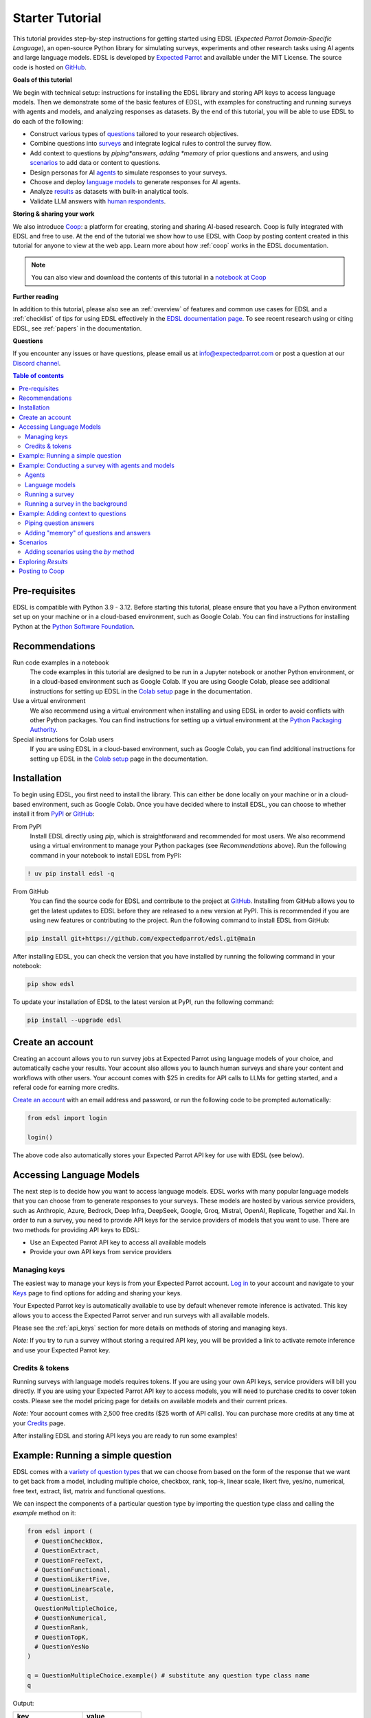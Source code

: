 .. _starter_tutorial:

Starter Tutorial
================

This tutorial provides step-by-step instructions for getting started using EDSL (*Expected Parrot Domain-Specific Language*), an open-source Python library for simulating surveys, experiments and other research tasks using AI agents and large language models.
EDSL is developed by `Expected Parrot <https://www.expectedparrot.com/about>`_ and available under the MIT License.
The source code is hosted on `GitHub <https://github.com/expectedparrot/edsl>`_.

**Goals of this tutorial**

We begin with technical setup: instructions for installing the EDSL library and storing API keys to access language models.
Then we demonstrate some of the basic features of EDSL, with examples for constructing and running surveys with agents and models, and analyzing responses as datasets.
By the end of this tutorial, you will be able to use EDSL to do each of the following:

* Construct various types of `questions <https://docs.expectedparrot.com/en/latest/questions.html>`_ tailored to your research objectives.
* Combine questions into `surveys <https://docs.expectedparrot.com/en/latest/surveys.html>`_ and integrate logical rules to control the survey flow.
* Add context to questions by *piping*answers, adding *memory* of prior questions and answers, and using `scenarios <https://docs.expectedparrot.com/en/latest/scenarios.html>`_ to add data or content to questions.
* Design personas for AI `agents <https://docs.expectedparrot.com/en/latest/agents.html>`_ to simulate responses to your surveys.
* Choose and deploy `language models <https://docs.expectedparrot.com/en/latest/language_models.html>`_ to generate responses for AI agents.
* Analyze `results <https://docs.expectedparrot.com/en/latest/results.html>`_ as datasets with built-in analytical tools.
* Validate LLM answers with `human respondents <https://docs.expectedparrot.com/en/latest/humanize.html>`_.


**Storing & sharing your work** 

We also introduce `Coop <https://www.expectedparrot.com/content/explore>`_: a platform for creating, storing and sharing AI-based research.
Coop is fully integrated with EDSL and free to use. 
At the end of the tutorial we show how to use EDSL with Coop by posting content created in this tutorial for anyone to view at the web app.
Learn more about how :ref:`coop` works in the EDSL documentation.

.. note::

  You can also view and download the contents of this tutorial in a `notebook at Coop <https://www.expectedparrot.com/content/RobinHorton/starter-tutorial>`_


**Further reading** 

In addition to this tutorial, please also see an :ref:`overview` of features and common use cases for EDSL and a :ref:`checklist` of tips for using EDSL effectively in the `EDSL documentation page <https://docs.expectedparrot.com/>`_.
To see recent research using or citing EDSL, see :ref:`papers` in the documentation.

**Questions**

If you encounter any issues or have questions, please email us at info@expectedparrot.com or post a question at our `Discord channel <https://discord.com/invite/mxAYkjfy9m>`_.


.. contents:: Table of contents
   :local:
   :depth: 2


Pre-requisites
--------------

EDSL is compatible with Python 3.9 - 3.12.
Before starting this tutorial, please ensure that you have a Python environment set up on your machine or in a cloud-based environment, such as Google Colab.
You can find instructions for installing Python at the `Python Software Foundation <https://www.python.org/downloads/>`_.


Recommendations 
---------------

Run code examples in a notebook
  The code examples in this tutorial are designed to be run in a Jupyter notebook or another Python environment, or in a cloud-based environment such as Google Colab.
  If you are using Google Colab, please see additional instructions for setting up EDSL in the `Colab setup <https://docs.expectedparrot.com/en/latest/colab_setup.html>`_ page in the documentation.

Use a virtual environment
  We also recommend using a virtual environment when installing and using EDSL in order to avoid conflicts with other Python packages.
  You can find instructions for setting up a virtual environment at the `Python Packaging Authority <https://packaging.python.org/guides/installing-using-pip-and-virtual-environments/>`_.

Special instructions for Colab users
  If you are using EDSL in a cloud-based environment, such as Google Colab, you can find additional instructions for setting up EDSL in the `Colab setup <https://docs.expectedparrot.com/en/latest/colab_setup.html>`_ page in the documentation.


Installation
------------

To begin using EDSL, you first need to install the library. 
This can either be done locally on your machine or in a cloud-based environment, such as Google Colab.
Once you have decided where to install EDSL, you can choose to whether install it from `PyPI <https://pypi.org/project/edsl/>`_ or `GitHub <https://github.com/expectedparrot/edsl>`_:

From PyPI
  Install EDSL directly using `pip`, which is straightforward and recommended for most users. 
  We also recommend using a virtual environment to manage your Python packages (see *Recommendations* above).
  Run the following command in your notebook to install EDSL from PyPI:

.. code-block:: bash

  ! uv pip install edsl -q


From GitHub
  You can find the source code for EDSL and contribute to the project at `GitHub <https://github.com/expectedparrot/edsl>`_.
  Installing from GitHub allows you to get the latest updates to EDSL before they are released to a new version at PyPI.
  This is recommended if you are using new features or contributing to the project.
  Run the following command to install EDSL from GitHub:

.. code-block:: bash
  
  pip install git+https://github.com/expectedparrot/edsl.git@main


After installing EDSL, you can check the version that you have installed by running the following command in your notebook:

.. code-block:: bash

  pip show edsl


To update your installation of EDSL to the latest version at PyPI, run the following command:

.. code-block:: bash

  pip install --upgrade edsl


Create an account 
-----------------

Creating an account allows you to run survey jobs at Expected Parrot using language models of your choice, and automatically cache your results. 
Your account also allows you to launch human surveys and share your content and workflows with other users. 
Your account comes with $25 in credits for API calls to LLMs for getting started, and a referal code for earning more credits.

`Create an account <https://www.expectedparrot.com/login>`_ with an email address and password, or run the following code to be prompted automatically:

.. code-block:: python

   from edsl import login

   login()


The above code also automatically stores your Expected Parrot API key for use with EDSL (see below).


Accessing Language Models
-------------------------

The next step is to decide how you want to access language models.
EDSL works with many popular language models that you can choose from to generate responses to your surveys.
These models are hosted by various service providers, such as Anthropic, Azure, Bedrock, Deep Infra, DeepSeek, Google, Groq, Mistral, OpenAI, Replicate, Together and Xai.
In order to run a survey, you need to provide API keys for the service providers of models that you want to use.
There are two methods for providing API keys to EDSL:

* Use an Expected Parrot API key to access all available models
* Provide your own API keys from service providers


Managing keys
^^^^^^^^^^^^^

The easiest way to manage your keys is from your Expected Parrot account.
`Log in <https://www.expectedparrot.com/login>`_ to your account and navigate to your `Keys <https://www.expectedparrot.com/home/keys>`_ page to find options for adding and sharing your keys.

Your Expected Parrot key is automatically available to use by default whenever remote inference is activated.
This key allows you to access the Expected Parrot server and run surveys with all available models.

Please see the :ref:`api_keys` section for more details on methods of storing and managing keys.

*Note:* If you try to run a survey without storing a required API key, you will be provided a link to activate remote inference and use your Expected Parrot key.


Credits & tokens
^^^^^^^^^^^^^^^^

Running surveys with language models requires tokens.
If you are using your own API keys, service providers will bill you directly.
If you are using your Expected Parrot API key to access models, you will need to purchase credits to cover token costs.
Please see the model pricing page for details on available models and their current prices.

*Note:* Your account comes with 2,500 free credits ($25 worth of API calls). You can purchase more credits at any time at your `Credits <https://www.expectedparrot.com/home/purchases>`_ page.

After installing EDSL and storing API keys you are ready to run some examples!


Example: Running a simple question
----------------------------------

EDSL comes with a `variety of question types <https://docs.expectedparrot.com/en/latest/questions.html>`_ that we can choose from based on the form of the response that we want to get back from a model, including multiple choice, checkbox, rank, top-k, linear scale, likert five, yes/no, numerical, free text, extract, list, matrix and functional questions.

We can inspect the components of a particular question type by importing the question type class and calling the `example` method on it:

.. code-block:: python

  from edsl import (
    # QuestionCheckBox,
    # QuestionExtract,
    # QuestionFreeText,
    # QuestionFunctional,
    # QuestionLikertFive,
    # QuestionLinearScale,
    # QuestionList,
    QuestionMultipleChoice,
    # QuestionNumerical,
    # QuestionRank,
    # QuestionTopK,
    # QuestionYesNo
  )

  q = QuestionMultipleChoice.example() # substitute any question type class name
  q


Output:

.. list-table::
   :header-rows: 1

   * - key
     - value
   * - question_name
     - how_feeling
   * - question_text
     - How are you?
   * - question_options:0
     - Good
   * - question_options:1
     - Great
   * - question_options:2
     - OK
   * - question_options:3
     - Bad
   * - include_comment
     - False
   * - question_type
     - multiple_choice


Here we create a simple multiple choice question:

.. code-block:: python

  from edsl import QuestionMultipleChoice

  q = QuestionMultipleChoice(
    question_name = "smallest_prime",
    question_text = "Which is the smallest prime number?",
    question_options = [0, 1, 2, 3]
  )


We can administer it to a language model by calling the `run()` method on it.

.. code-block:: python

  results = q.run()


This generates a dataset of `Results` that we can readily access with `built-in methods for analysis <https://docs.expectedparrot.com/en/latest/results.html>`_. 
Here we inspect the response, together with the model that was used and the model's "comment" about its response--a field that is automatically added to all question types other than free text:

.. code-block:: python

  results.select("model", "smallest_prime", "smallest_prime_comment")


Output:

.. list-table::
   :header-rows: 1

   * - model.model
     - answer.smallest_prime
     - comment.smallest_prime_comment
   * - gpt-4o
     - 2
     - 2 is the smallest prime number because it is the only even number greater than 1 that is divisible only by 1 and itself.


The `Results` also include information about the question, model parameters, prompts, generated tokens and raw responses. 
To see a list of all the components:

.. code-block:: python

  results.columns


Output:

.. list-table::
   :header-rows: 1

   * - 0
   * - agent.agent_instruction
   * - agent.agent_name
   * - answer.smallest_prime
   * - comment.smallest_prime_comment
   * - generated_tokens.smallest_prime_generated_tokens
   * - iteration.iteration
   * - model.frequency_penalty
   * - model.logprobs
   * - model.max_tokens
   * - model.model
   * - model.presence_penalty
   * - model.temperature
   * - model.top_logprobs
   * - model.top_p
   * - prompt.smallest_prime_system_prompt
   * - prompt.smallest_prime_user_prompt
   * - question_options.smallest_prime_question_options
   * - question_text.smallest_prime_question_text
   * - question_type.smallest_prime_question_type
   * - raw_model_response.smallest_prime_cost
   * - raw_model_response.smallest_prime_one_usd_buys
   * - raw_model_response.smallest_prime_raw_model_response



*Note:* 
If we are running the job locally we can pass `run(progress_bar=True)` to view a Progress Report.
Any exceptions will appear in the console.

If remote inference is activated, a link to a Progress Report will appear automatically, as well as a link to an Exceptions Report if there are any.
When the job is completed, a link to the Results page will also appear.


Example: Conducting a survey with agents and models
---------------------------------------------------

In the next example we construct a more complex survey consisting of multiple questions and design personas for AI agents to answer it.
Then we select specific language models to generate the answers.

We start by creating questions in different types and passing them to a `Survey`:

.. code-block:: python 

  from edsl import QuestionLinearScale, QuestionFreeText

  q_enjoy = QuestionLinearScale(
    question_name = "enjoy",
    question_text = "On a scale from 1 to 5, how much do you enjoy reading?",
    question_options = [1, 2, 3, 4, 5],
    option_labels = {1:"Not at all", 5:"Very much"}
  )

  q_favorite_place = QuestionFreeText(
    question_name = "favorite_place",
    question_text = "Describe your favorite place for reading."
  )


We construct a `Survey` by passing a list of questions:

.. code-block:: python

  from edsl import Survey

  survey = Survey(questions = [q_enjoy, q_favorite_place])


Agents
^^^^^^

An important feature of EDSL is the ability to create AI agents to answer questions.
This is done by passing dictionaries of relevant "traits" to `Agent` objects that are used by language models to generate responses.
Learn more about `designing agents <https://docs.expectedparrot.com/en/latest/agents.html>`_.

Here we construct several simple agent personas to use with our survey:

.. code-block:: python 

  from edsl import AgentList, Agent

  agents = AgentList(
    Agent(traits = {"persona":p}) for p in ["artist", "mechanic", "sailor"]
  )


Language models 
^^^^^^^^^^^^^^^

EDSL works with many popular large language models that we can select to use with a survey.
This makes it easy to compare responses among models in the results that are generated.

To see a current list of available models:

.. code-block:: python 

  from edsl import Model

  # Model.available() # uncomment this code and run it to see the list of available models


To check the default model that will be used if no models are specified for a survey (e.g., as in the first example above):

.. code-block:: python

  Model()


Output (may be different if the default model has changed):

.. list-table::
   :header-rows: 1

   * - key
     - value
   * - model
     - gpt-4o
   * - parameters:temperature
     - 0.5
   * - parameters:max_tokens
     - 1000
   * - parameters:top_p
     - 1
   * - parameters:frequency_penalty
     - 0
   * - parameters:presence_penalty
     - 0
   * - parameters:logprobs
     - False
   * - parameters:top_logprobs
     - 3


Here we select some models to use with our survey:

.. code-block:: python 

  from edsl import ModelList, Model

  models = ModelList(
    Model(m) for m in ["gpt-4o", "gemini-pro"]
    )


Running a survey
^^^^^^^^^^^^^^^^

We add agents and models to a survey using the `by` method.
Then we administer a survey the same way that we do an individual question, by calling the `run` method on it:

.. code-block:: python

  results = survey.by(agents).by(models).run()

  (
    results
    .sort_by("persona", "model")
    .select("model", "persona", "enjoy", "favorite_place")
  )

Example output:

.. list-table::
   :header-rows: 1

   * - model.model
     - agent.persona
     - answer.enjoy
     - answer.favorite_place
   * - gemini-pro
     - artist
     - 5
     - Nestled amidst the verdant embrace of a sprawling park, my favorite reading sanctuary unfolds as a secluded haven where tranquility reigns supreme. Beneath the towering canopy of ancient oak trees, a quaint bench beckons, its weathered surface inviting me to sink into its embrace. As I settle in, the gentle rustling of leaves overhead creates a soothing symphony that calms my mind and prepares me for the literary journey ahead. The air is fragrant with the sweet scent of blooming wildflowers, carried by a soft breeze that whispers secrets through the trees. The vibrant hues of nature paint the canvas around me, inspiring a sense of wonder and connection to the world. As I open the pages of my chosen book, the outside world fades into oblivion. The words dance before my eyes, inviting me into realms unknown. The characters become my companions, their stories unfolding before me like a captivating tapestry. Time seems to stand still in this idyllic setting. The worries of the day dissolve as I immerse myself in the written word. As the sun begins its descent, casting long shadows across the park, I close my book and savor the lingering glow of the day. The world around me has transformed into a magical realm, where the boundaries between reality and imagination blur.
   * - gpt-4o
     - artist
     - 4
     - My favorite place for reading is a cozy nook by a large window in my art studio. The natural light that streams in during the day is perfect for both reading and painting. I have a comfortable armchair draped with a colorful throw, and a small wooden side table where I keep a steaming cup of herbal tea. The walls are adorned with my paintings, which add a touch of inspiration and creativity to the atmosphere. It's a quiet, peaceful space where I can lose myself in a good book or simply gaze out at the changing scenery outside.
   * - gemini-pro
     - mechanic
     - 5
     - In the heart of my cozy abode, where solitude and inspiration intertwine, lies my sanctuary of literary bliss—my reading nook. Bathed in the warm glow of a vintage lamp, it beckons me with its allure, a haven where I can escape into the realms of imagination. The walls are adorned with shelves brimming with an eclectic collection of books, their spines whispering tales of adventure, romance, and wisdom. The air is infused with the faint scent of paper and ink, a symphony that awakens my senses. A plush armchair, upholstered in soft velvet, invites me to sink into its embrace, enveloping me in a cocoon of comfort. A large window frames the verdant garden outside, offering a tranquil view of nature's artistry. As I turn the pages, the rustling of leaves and the chirping of birds create a soothing soundtrack that enhances my reading experience. The gentle breeze carries the sweet fragrance of blooming flowers, mingling with the scent of freshly brewed coffee on my side table. In this tranquil haven, I am free to lose myself in the written word. Time seems to stand still as I journey through distant lands, unravel mysteries, and explore the depths of human emotion. The characters become my companions, their struggles and triumphs mirroring my own.
   * - gpt-4o
     - mechanic
     - 2
     - As a mechanic, my favorite place for reading might not be what you'd expect. I enjoy reading in my garage, surrounded by the hum of engines and the smell of oil. There's something comforting about being in my element, with tools and parts all around me. I usually set up a small corner with a sturdy chair and a good lamp, so I can dive into a book during my breaks. Whether it's a manual on the latest automotive technology or a novel to unwind, the garage is my go-to spot.
   * - gemini-pro
     - sailor
     - 5
     - Amidst the bustling city's cacophony, I seek solace in a sanctuary of tranquility—my favorite reading nook. Nestled in a cozy corner of my apartment, it is an oasis of serenity. The soft glow of a vintage lamp illuminates a comfortable armchair, its plush cushions inviting me to sink into its embrace. A large window frames a vibrant cityscape, providing a backdrop of constant movement and life. Yet, within this cozy haven, I find stillness and escape. The walls are adorned with an eclectic collection of artwork, each piece evoking a different memory or inspiration. A vibrant abstract painting captures the essence of a stormy sea, while a delicate watercolor depicts the serene beauty of a mountain meadow. These visual cues transport me to distant realms, setting the stage for literary adventures. The air is scented with the faint aroma of freshly brewed coffee and the subtle fragrance of old books. The gentle hum of the city outside fades into a distant murmur, creating an atmosphere conducive to deep contemplation and immersion. As I settle into my armchair, I reach for a book. Its pages hold the promise of countless worlds to explore, characters to meet, and lessons to learn. The weight of the book in my hands feels both comforting and exhilarating, a tangible connection to the boundless possibilities within its covers. With each turn of the page, I am transported to different times and places. I witness the rise and fall of empires, the triumphs and tragedies of human lives, and the wonders of the natural world. The words dance before my eyes, painting vivid images in my mind. I become lost in the stories, my own worries and concerns fading away.
   * - gpt-4o
     - sailor
     - 3
     - Ah, my favorite place for reading has to be the deck of a ship, with the vast ocean stretching out endlessly before me. There's something about the gentle rocking of the waves and the salty sea breeze that makes any book come alive. I love settling into a sturdy deck chair, perhaps with a mug of strong coffee or a tot of rum by my side, and losing myself in a tale while the sun sets on the horizon, painting the sky with colors that even the best of stories can't quite capture. The sound of the water lapping against the hull provides a soothing background, making it the perfect spot to dive into a good book.


Running a survey in the background 
^^^^^^^^^^^^^^^^^^^^^^^^^^^^^^^^^^

If remote inference is activated, we can optionally run the survey in the background and continue working (or not) while waiting for results to be generated:

.. code-block:: python

  results = survey.by(agents).by(models).run(background=True)


This will return a link to the progress bar page (as usual), which you can check at any time.
You can also check the status of the job by running:

.. code-block:: python

  results.fetch()


This will return either a status update or the results.
Once the job is completed, you can call the results as usual, e.g.:

.. code-block:: python

  results.columns # to view a list of all columns

  results.select("answer.*") # to view all answers



Example: Adding context to questions
------------------------------------

EDSL provides a variety of ways to add data or content to survey questions. 
These methods include:

* `Piping <https://docs.expectedparrot.com/en/latest/surveys.html#id2>`_ answers to questions into follow-on questions
* `Adding "memory" <https://docs.expectedparrot.com/en/latest/surveys.html#question-memory>`_ of prior questions and answers in a survey when presenting other questions to a model
* `Parameterizing questions with data <https://docs.expectedparrot.com/en/latest/scenarios.html>`_, e.g., content from PDFs, CSVs, docs, images or other sources that you want to add to questions

Piping question answers
^^^^^^^^^^^^^^^^^^^^^^^

Here we demonstrate how to pipe the answer to a question into the text of another question.
This is done by using a placeholder `{{ <question_name>.answer }}` in the text of the follow-on question where the answer to the prior question is to be inserted when the survey is run.
This causes the questions to be administered in the required order (survey questions are administered asynchronously by default).
Learn more about `piping question answers <https://docs.expectedparrot.com/en/latest/surveys.html#id2>`_.

Here we insert the answer to a numerical question into the text of a follow-on yes/no question:

.. code-block:: python 

  from edsl import QuestionNumerical, QuestionYesNo, Survey

  q1 = QuestionNumerical(
    question_name = "random_number",
    question_text = "Pick a random number between 1 and 1,000."
  )

  q2 = QuestionYesNo(
    question_name = "prime",
    question_text = "Is this a prime number: {{ random_number.answer }}"
  )

  survey = Survey([q1, q2])

  results = survey.run()


We can check the `user_prompt` for the `prime` question to verify that that the answer to the `random_number` question was piped into it:

.. code-block:: python

  results.select("random_number", "prime_user_prompt", "prime", "prime_comment")


Example output:

.. list-table::
   :header-rows: 1

   * - answer.random_number
     - prompt.prime_user_prompt
     - answer.prime
     - comment.prime_comment
   * - 487
     - Is this a prime number: 487

       No

       Yes

       Only 1 option may be selected.
       Please respond with just your answer.

       After the answer, you can put a comment explaining your response.
     - No
     - 487 is not a prime number because it can be divided evenly by 1, 487, and also by 19 and 25.


Adding "memory" of questions and answers
^^^^^^^^^^^^^^^^^^^^^^^^^^^^^^^^^^^^^^^^

Here we instead add a "memory" of the first question and answer to the context of the second question.
This is done by calling a memory rule and identifying the question(s) to add.
Instead of just the answer, information about the full question and answer are presented with the follow-on question text, and no placeholder is used.
Learn more about `question memory rules <https://docs.expectedparrot.com/en/latest/surveys.html#survey-rules-logic>`_.

Here we demonstrate the `add_targeted_memory` method (we could also use `set_full_memory_mode` or other memory rules):

.. code-block:: python 

  from edsl import QuestionNumerical, QuestionYesNo, Survey

  q1 = QuestionNumerical(
    question_name = "random_number",
    question_text = "Pick a random number between 1 and 1,000."
  )

  q2 = QuestionYesNo(
    question_name = "prime",
    question_text = "Is the number you picked a prime number?"
  )

  survey = Survey([q1, q2]).add_targeted_memory(q2, q1)

  results = survey.run()


We can again use the `user_prompt` to verify the context that was added to the follow-on question:

.. code-block:: python

  results.select("random_number", "prime_user_prompt", "prime", "prime_comment").table().long()


Example output:

.. list-table::
   :header-rows: 1

   * - row
     - key
     - value
   * - 0
     - answer.random_number
     - 487
   * - 0
     - prompt.prime_user_prompt
     - Is the number you picked a prime number?

       No

       Yes


Scenarios
---------

We can also add external data or content to survey questions.
This can be useful when you want to efficiently create and administer multiple versions of questions at once, e.g., for conducting data labeling tasks.
This is done by creating `Scenario` dictionaries for the data or content to be used with a survey, where the keys match `{{ placeholder }}` names used in question texts (or question options) and the values are the content to be added.
Scenarios can also be used to `add metadata to survey results <https://docs.expectedparrot.com/en/latest/notebooks/adding_metadata.html>`_, e.g., data sources or other information that you may want to include in the results for reference but not necessarily include in question texts.

In the next example we revise the prior survey questions about reading to take a parameter for other activities that we may want to add to the questions, and create simple scenarios for some activities.
EDSL provides methods for automatically generating scenarios from a variety of data sources, including PDFs, CSVs, docs, images, tables and dicts. 
We use the `from_list` method to convert a list of activities into scenarios.

Then we demonstrate how to use scenarios to create multiple versions of our questions either (i) when constructing a survey or (ii) when running it:

* In the latter case, the `by` method is used to add scenarios to a survey of questions with placeholders at the time that it is run (the same way that agents and models are added to a survey). This adds a `scenario` column to the results with a row for each answer to each question for each scenario.
* In the former case, the `loop` method is used to create a list of versions of a question with the scenarios already added to it; when the questions are passed to a survey and it is run, the results include columns for each individual question; there is no `scenario` column and a single row for each agent's answers to all the questions.

Learn more about `using scenarios <https://docs.expectedparrot.com/en/latest/scenarios.html>`_.

Here we create simple scenarios for a list of activities:

.. code-block:: python 

  from edsl import ScenarioList, Scenario

  scenarios = ScenarioList.from_list("activity", ["reading", "running", "relaxing"])  


Adding scenarios using the `by` method
^^^^^^^^^^^^^^^^^^^^^^^^^^^^^^^^^^^^^^

Here we add the scenarios to the survey when we run it, together with any desired agents and models:

.. code-block:: python

  from edsl import QuestionLinearScale, QuestionFreeText, Survey

  q_enjoy = QuestionLinearScale(
    question_name = "enjoy",
    question_text = "On a scale from 1 to 5, how much do you enjoy {{ activity }}?",
    question_options = [1, 2, 3, 4, 5],
    option_labels = {1:"Not at all", 5:"Very much"}
  )

  q_favorite_place = QuestionFreeText(
    question_name = "favorite_place",
    question_text = "In a brief sentence, describe your favorite place for {{ activity }}."
  )

  survey = Survey([q_enjoy, q_favorite_place])

  results = survey.by(scenarios).by(agents).by(models).run()

  (
    results
    .filter("model.model == 'gpt-4o'")
    .sort_by("activity", "persona")
    .select("activity", "persona", "enjoy", "favorite_place")
  )


Output:

.. list-table::
   :header-rows: 1

   * - scenario.activity
     - agent.persona
     - answer.enjoy
     - answer.favorite_place
   * - reading
     - artist
     - 4
     - My favorite place for reading is a cozy nook by a large window, where the natural light spills over the pages, surrounded by plants and the gentle hum of city life outside.
   * - reading
     - mechanic
     - 2
     - My favorite place for reading is in my garage, surrounded by the hum of engines and the scent of motor oil, where I can escape into a good book during breaks.
   * - reading
     - sailor
     - 3
     - Ah, my favorite place for reading is out on the deck of a ship, with the salty sea breeze in my hair and the gentle rocking of the waves beneath me.
   * - relaxing
     - artist
     - 4
     - My favorite place for relaxing is a sun-dappled studio filled with the scent of fresh paint and the gentle hum of creativity.
   * - relaxing
     - mechanic
     - 3
     - My favorite place for relaxing is in my garage, tinkering with an old engine, where the hum of tools and the smell of grease help me unwind.
   * - relaxing
     - sailor
     - 3
     - There's nothing quite like the gentle sway of a hammock on the deck of a ship, with the sound of the ocean waves lapping against the hull and the salty breeze in the air.
   * - running
     - artist
     - 2
     - My favorite place for running is a winding forest trail where the sunlight filters through the leaves, creating a dappled pattern on the ground.
   * - running
     - mechanic
     - 1
     - My favorite place for running is a quiet trail through the woods, where the fresh air and natural surroundings make each step feel refreshing.
   * - running
     - sailor
     - 2
     - Ah, my favorite place for running is along the rugged coastline, where the salty sea breeze fills the air and the waves crash against the rocks, reminding me of the vastness of the ocean.



Exploring `Results`
-------------------

EDSL comes with `built-in methods for analyzing and visualizing survey results <https://docs.expectedparrot.com/en/latest/language_models.html>`_. 
For example, you can call the `to_pandas` method to convert results into a dataframe:

.. code-block:: python 
    
  df = results.to_pandas(remove_prefix=True)


The `Results` object also supports SQL-like queries with the the `sql` method:

.. code-block:: python 

  results.sql("""
  select model, persona, enjoy_reading, favorite_place_reading
  from self
  order by 1,2,3
  """)

Output:

.. code-block:: text 

.. list-table::
   :header-rows: 1

  * - model
    - person
    - enjoy_reading
    - favorite_place_reading
  * - 0
    - gemini-pro
    - artist
    - 5
    - My favorite place for reading is a cozy nook i...
  * - 1
    - gemini-pro
    - mechanic
    - 5
    - Nestled amidst cozy cushions and the gentle gl...
  * - 2
    - gemini-pro
    - sailor
    - 5
    - My favorite place for reading is nestled in a ...
  * - 3
    - gpt-4o
    - artist
    - 4
    - My favorite place for reading is a cozy nook b...
  * - 4
    - gpt-4o
    - mechanic
    - 2
    - My favorite place for reading is in my garage,...
  * - 5
    - gpt-4o
    - sailor
    - 3
    - Ah, my favorite place for reading is out on th...


Posting to Coop
---------------

The `Coop <https://www.expectedparrot.com/content/explore>`_ is a platform for creating, storing and sharing LLM-based research.
It is fully integrated with EDSL and accessible from your workspace or Coop account page.
Learn more about `creating an account <https://www.expectedparrot.com/login>`_ and `using Coop <https://docs.expectedparrot.com/en/latest/coop.html>`_.

We can post any EDSL object to Coop by calling the `push` method on it, optionally passing a `description`, a convenient `alias` for the Coop URL that is created and a `visibility` status (*public*, *private* or *unlisted* by default):

.. code-block:: python 

  results.push(
    description = "Starter tutorial sample survey results", 
    alias = "starter-tutorial-example-survey-results", 
    visibility = "public"
  )

Example output (UUIDs will be unique to objects):

.. code-block:: python 

  {'description': 'Starter tutorial sample survey results',
  'object_type': 'results',
  'url': 'https://www.expectedparrot.com/content/9c8ba866-2be3-4ad6-9d2f-8160a06b2cf7',
  'uuid': '9c8ba866-2be3-4ad6-9d2f-8160a06b2cf7',
  'version': '0.1.47.dev1',
  'visibility': 'public'}


To post a notebook:

.. code-block:: python 

  from edsl import Notebook

  notebook = Notebook(path="filename.ipynb")

  notebook.push(description="Starter Tutorial", alias = "example-notebook-new-alias", visibility="public")


You can view and download a notebook for this tutorial `at Coop <https://www.expectedparrot.com/content/RobinHorton/starter-tutorial>`_.